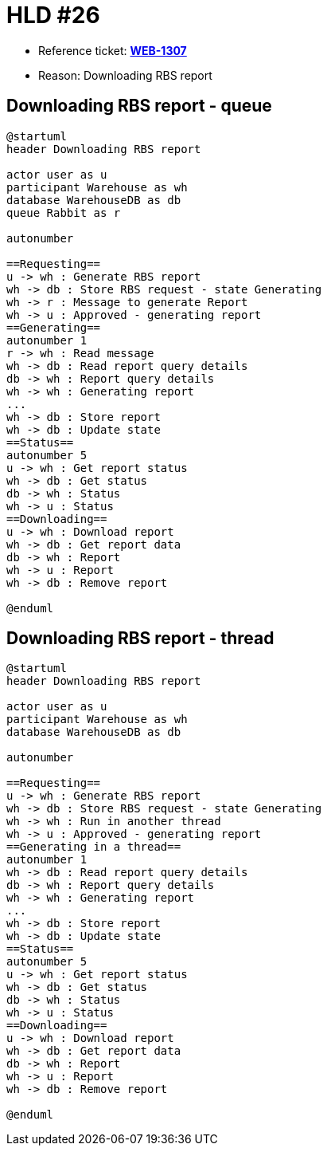 = HLD #26

- Reference ticket: *https://silent8.atlassian.net/browse/WEB-1307[WEB-1307]*
- Reason: Downloading RBS report

== Downloading RBS report - queue
[plantuml,downloading-rbs-report,svg]
-----
@startuml
header Downloading RBS report

actor user as u
participant Warehouse as wh
database WarehouseDB as db
queue Rabbit as r

autonumber

==Requesting==
u -> wh : Generate RBS report
wh -> db : Store RBS request - state Generating
wh -> r : Message to generate Report
wh -> u : Approved - generating report
==Generating==
autonumber 1
r -> wh : Read message
wh -> db : Read report query details
db -> wh : Report query details
wh -> wh : Generating report
...
wh -> db : Store report
wh -> db : Update state
==Status==
autonumber 5
u -> wh : Get report status
wh -> db : Get status
db -> wh : Status
wh -> u : Status
==Downloading==
u -> wh : Download report
wh -> db : Get report data
db -> wh : Report
wh -> u : Report
wh -> db : Remove report

@enduml
-----


== Downloading RBS report - thread
[plantuml,downloading-rbs-report-thread,svg]
-----
@startuml
header Downloading RBS report

actor user as u
participant Warehouse as wh
database WarehouseDB as db

autonumber

==Requesting==
u -> wh : Generate RBS report
wh -> db : Store RBS request - state Generating
wh -> wh : Run in another thread
wh -> u : Approved - generating report
==Generating in a thread==
autonumber 1
wh -> db : Read report query details
db -> wh : Report query details
wh -> wh : Generating report
...
wh -> db : Store report
wh -> db : Update state
==Status==
autonumber 5
u -> wh : Get report status
wh -> db : Get status
db -> wh : Status
wh -> u : Status
==Downloading==
u -> wh : Download report
wh -> db : Get report data
db -> wh : Report
wh -> u : Report
wh -> db : Remove report

@enduml
-----
